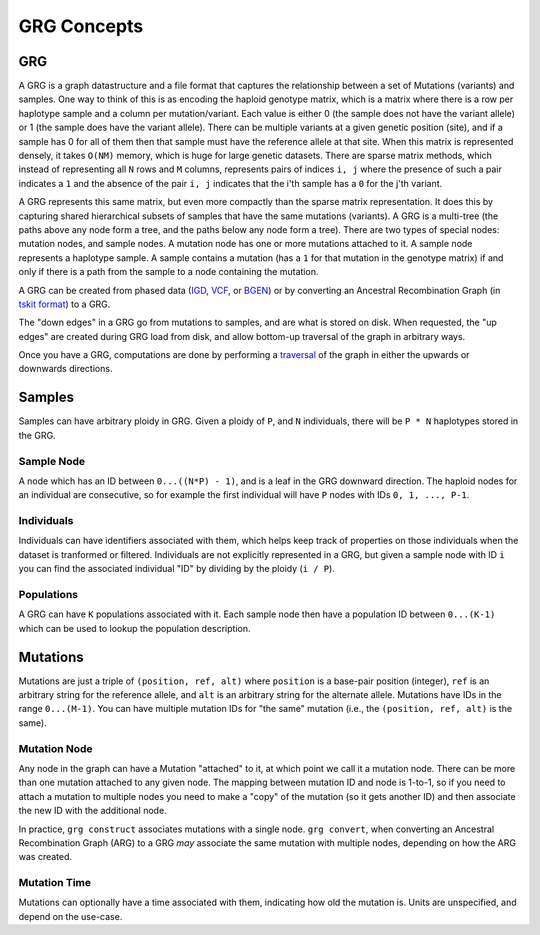 GRG Concepts
============

GRG
---

A GRG is a graph datastructure and a file format that captures the relationship between
a set of Mutations (variants) and samples. One way to think of this is as encoding the haploid
genotype matrix, which is a matrix where there is a row per haplotype sample and a column per
mutation/variant. Each value is either 0 (the sample does not have the variant allele) or 1
(the sample does have the variant allele). There can be multiple variants at a given genetic
position (site), and if a sample has 0 for all of them then that sample must have the reference
allele at that site. When this matrix is represented densely, it takes ``O(NM)`` memory, which
is huge for large genetic datasets. There are sparse matrix methods, which instead of representing
all ``N`` rows and ``M`` columns, represents pairs of indices ``i, j`` where the presence of
such a pair indicates a ``1`` and the absence of the pair ``i, j`` indicates that the i'th
sample has a ``0`` for the j'th variant.

A GRG represents this same matrix, but even more compactly than the sparse matrix representation.
It does this by capturing shared hierarchical subsets of samples that have the same mutations (variants).
A GRG is a multi-tree (the paths above any node form a tree, and the paths below any node form a tree).
There are two types of special nodes: mutation nodes, and sample nodes. A mutation node has one or more
mutations attached to it. A sample node represents a haplotype sample. A sample contains a mutation (has a ``1``
for that mutation in the genotype matrix) if and only if there is a path from the sample to a node
containing the mutation.

A GRG can be created from phased data (`IGD <https://github.com/aprilweilab/picovcf?tab=readme-ov-file#indexable-genotype-data-igd>`_,
`VCF <https://samtools.github.io/>`_, or `BGEN <https://www.chg.ox.ac.uk/~gav/bgen_format/spec/latest.html>`_)
or by converting an Ancestral Recombination Graph (in `tskit format <https://tskit.dev/tskit/docs/stable/introduction.html>`_) to a GRG.

The "down edges" in a GRG go from mutations to samples, and are what is stored on disk. When requested,
the "up edges" are created during GRG load from disk, and allow bottom-up traversal of the graph in
arbitrary ways.

Once you have a GRG, computations are done by performing a `traversal <traversal.html>`_ of the graph
in either the upwards or downwards directions.

Samples
-------

Samples can have arbitrary ploidy in GRG. Given a ploidy of ``P``, and ``N`` individuals, there will
be ``P * N`` haplotypes stored in the GRG.

Sample Node
~~~~~~~~~~~

A node which has an ID between ``0...((N*P) - 1)``, and is a leaf in the GRG downward direction. The
haploid nodes for an individual are consecutive, so for example the first individual will have ``P``
nodes with IDs ``0, 1, ..., P-1``.

Individuals
~~~~~~~~~~~

Individuals can have identifiers associated with them, which helps keep track of properties on those
individuals when the dataset is tranformed or filtered. Individuals are not explicitly represented
in a GRG, but given a sample node with ID ``i`` you can find the associated individual "ID" by
dividing by the ploidy (``i / P``).

Populations
~~~~~~~~~~~

A GRG can have ``K`` populations associated with it. Each sample node then have a population ID
between ``0...(K-1)`` which can be used to lookup the population description.

Mutations
---------

Mutations are just a triple of ``(position, ref, alt)`` where ``position`` is a base-pair position (integer),
``ref`` is an arbitrary string for the reference allele, and ``alt`` is an arbitrary string for the alternate
allele. Mutations have IDs in the range ``0...(M-1)``. You can have multiple mutation IDs for "the same"
mutation (i.e., the ``(position, ref, alt)`` is the same).

Mutation Node
~~~~~~~~~~~~~

Any node in the graph can have a Mutation "attached" to it, at which point we call it a mutation node. There can
be more than one mutation attached to any given node. The mapping between mutation ID and node is 1-to-1, so
if you need to attach a mutation to multiple nodes you need to make a "copy" of the mutation (so it gets another
ID) and then associate the new ID with the additional node.

In practice, ``grg construct`` associates mutations with a single node. ``grg convert``, when converting an Ancestral
Recombination Graph (ARG) to a GRG *may* associate the same mutation with multiple nodes, depending on how the ARG
was created.

Mutation Time
~~~~~~~~~~~~~

Mutations can optionally have a time associated with them, indicating how old the mutation is. Units are unspecified,
and depend on the use-case.